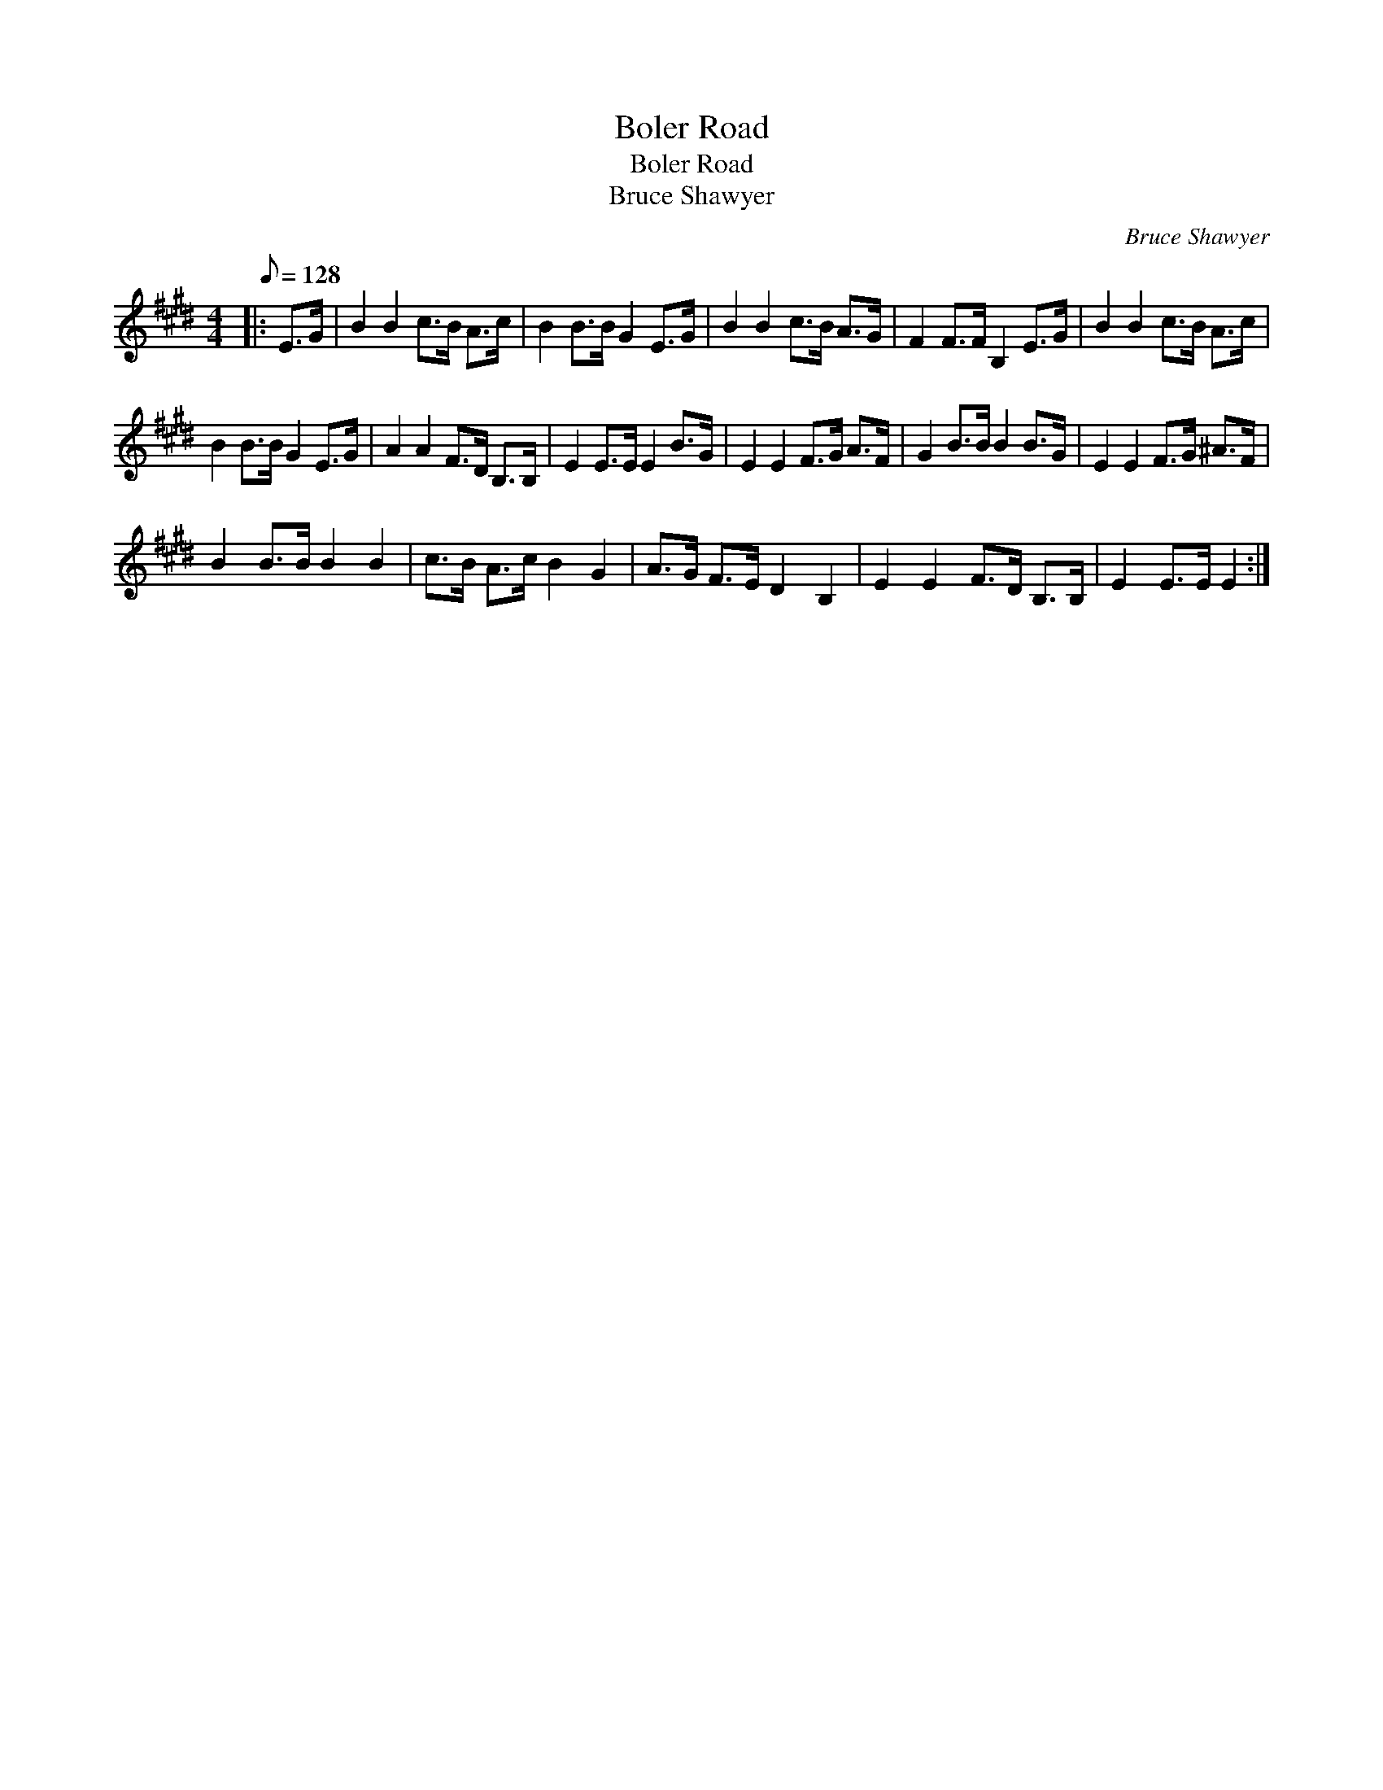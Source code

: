 X:1
T:Boler Road
T:Boler Road
T:Bruce Shawyer
C:Bruce Shawyer
L:1/8
Q:1/8=128
M:4/4
K:E
V:1 treble 
V:1
|: E>G | B2 B2 c>B A>c | B2 B>B G2 E>G | B2 B2 c>B A>G | F2 F>F B,2 E>G | B2 B2 c>B A>c | %6
 B2 B>B G2 E>G | A2 A2 F>D B,>B, | E2 E>E E2 B>G | E2 E2 F>G A>F | G2 B>B B2 B>G | E2 E2 F>G ^A>F | %12
 B2 B>B B2 B2 | c>B A>c B2 G2 | A>G F>E D2 B,2 | E2 E2 F>D B,>B, | E2 E>E E2 :| %17

